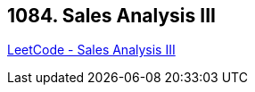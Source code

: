 == 1084. Sales Analysis III

https://leetcode.com/problems/sales-analysis-iii/[LeetCode - Sales Analysis III]

